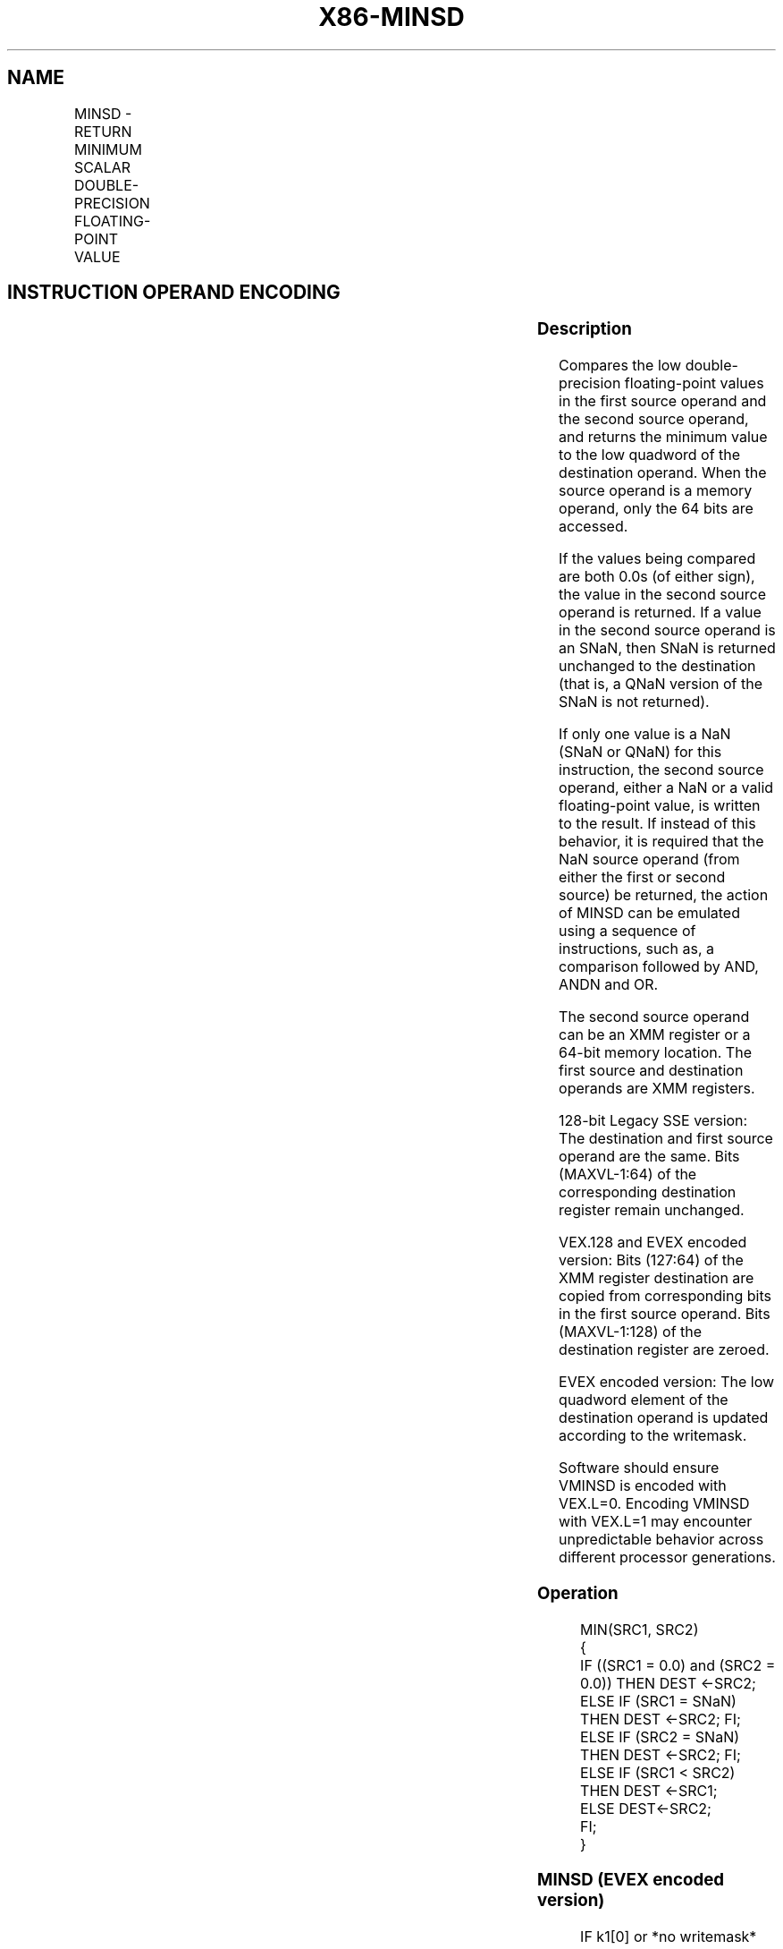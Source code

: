 .nh
.TH "X86-MINSD" "7" "May 2019" "TTMO" "Intel x86-64 ISA Manual"
.SH NAME
MINSD - RETURN MINIMUM SCALAR DOUBLE-PRECISION FLOATING-POINT VALUE
.TS
allbox;
l l l l l 
l l l l l .
\fB\fCOpcode/Instruction\fR	\fB\fCOp / En\fR	\fB\fC64/32 bit Mode Support\fR	\fB\fCCPUID Feature Flag\fR	\fB\fCDescription\fR
T{
F2 0F 5D /r MINSD xmm1, xmm2/m64
T}
	A	V/V	SSE2	T{
Return the minimum scalar double\-precision floating\-point value between xmm2/m64 and xmm1.
T}
T{
VEX.LIG.F2.0F.WIG 5D /r VMINSD xmm1, xmm2, xmm3/m64
T}
	B	V/V	AVX	T{
Return the minimum scalar double\-precision floating\-point value between xmm3/m64 and xmm2.
T}
T{
EVEX.LIG.F2.0F.W1 5D /r VMINSD xmm1 {k1}{z}, xmm2, xmm3/m64{sae}
T}
	C	V/V	AVX512F	T{
Return the minimum scalar double\-precision floating\-point value between xmm3/m64 and xmm2.
T}
.TE

.SH INSTRUCTION OPERAND ENCODING
.TS
allbox;
l l l l l l 
l l l l l l .
Op/En	Tuple Type	Operand 1	Operand 2	Operand 3	Operand 4
A	NA	ModRM:reg (r, w)	ModRM:r/m (r)	NA	NA
B	NA	ModRM:reg (w)	VEX.vvvv	ModRM:r/m (r)	NA
C	Tuple1 Scalar	ModRM:reg (w)	EVEX.vvvv	ModRM:r/m (r)	NA
.TE

.SS Description
.PP
Compares the low double\-precision floating\-point values in the first
source operand and the second source operand, and returns the minimum
value to the low quadword of the destination operand. When the source
operand is a memory operand, only the 64 bits are accessed.

.PP
If the values being compared are both 0.0s (of either sign), the value
in the second source operand is returned. If a value in the second
source operand is an SNaN, then SNaN is returned unchanged to the
destination (that is, a QNaN version of the SNaN is not returned).

.PP
If only one value is a NaN (SNaN or QNaN) for this instruction, the
second source operand, either a NaN or a valid floating\-point value, is
written to the result. If instead of this behavior, it is required that
the NaN source operand (from either the first or second source) be
returned, the action of MINSD can be emulated using a sequence of
instructions, such as, a comparison followed by AND, ANDN and OR.

.PP
The second source operand can be an XMM register or a 64\-bit memory
location. The first source and destination operands are XMM registers.

.PP
128\-bit Legacy SSE version: The destination and first source operand are
the same. Bits (MAXVL\-1:64) of the corresponding destination register
remain unchanged.

.PP
VEX.128 and EVEX encoded version: Bits (127:64) of the XMM register
destination are copied from corresponding bits in the first source
operand. Bits (MAXVL\-1:128) of the destination register are zeroed.

.PP
EVEX encoded version: The low quadword element of the destination
operand is updated according to the writemask.

.PP
Software should ensure VMINSD is encoded with VEX.L=0. Encoding VMINSD
with VEX.L=1 may encounter unpredictable behavior across different
processor generations.

.SS Operation
.PP
.RS

.nf
MIN(SRC1, SRC2)
{
    IF ((SRC1 = 0.0) and (SRC2 = 0.0)) THEN DEST ←SRC2;
        ELSE IF (SRC1 = SNaN) THEN DEST ←SRC2; FI;
        ELSE IF (SRC2 = SNaN) THEN DEST ←SRC2; FI;
        ELSE IF (SRC1 < SRC2) THEN DEST ←SRC1;
        ELSE DEST←SRC2;
    FI;
}

.fi
.RE

.SS MINSD (EVEX encoded version)
.PP
.RS

.nf
IF k1[0] or *no writemask*
    THEN DEST[63:0]←MIN(SRC1[63:0], SRC2[63:0])
    ELSE
        IF *merging\-masking* ; merging\-masking
            THEN *DEST[63:0] remains unchanged*
            ELSE ; zeroing\-masking
                THEN DEST[63:0]←0
        FI;
FI;
DEST[127:64] ← SRC1[127:64]
DEST[MAXVL\-1:128] ← 0

.fi
.RE

.SS MINSD (VEX.128 encoded version)
.PP
.RS

.nf
DEST[63:0]←MIN(SRC1[63:0], SRC2[63:0])
DEST[127:64] ←SRC1[127:64]
DEST[MAXVL\-1:128] ←0

.fi
.RE

.SS MINSD (128\-bit Legacy SSE version)
.PP
.RS

.nf
DEST[63:0]←MIN(SRC1[63:0], SRC2[63:0])
DEST[MAXVL\-1:64] (Unmodified)

.fi
.RE

.SS Intel C/C++ Compiler Intrinsic Equivalent
.PP
.RS

.nf
VMINSD \_\_m128d \_mm\_min\_round\_sd(\_\_m128d a, \_\_m128d b, int);

VMINSD \_\_m128d \_mm\_mask\_min\_round\_sd(\_\_m128d s, \_\_mmask8 k, \_\_m128d a, \_\_m128d b, int);

VMINSD \_\_m128d \_mm\_maskz\_min\_round\_sd( \_\_mmask8 k, \_\_m128d a, \_\_m128d b, int);

MINSD \_\_m128d \_mm\_min\_sd(\_\_m128d a, \_\_m128d b)

.fi
.RE

.SS SIMD Floating\-Point Exceptions
.PP
Invalid (including QNaN Source Operand), Denormal

.SS Other Exceptions
.PP
Non\-EVEX\-encoded instruction, see Exceptions Type 3.

.PP
EVEX\-encoded instruction, see Exceptions Type E3.

.SH SEE ALSO
.PP
x86\-manpages(7) for a list of other x86\-64 man pages.

.SH COLOPHON
.PP
This UNOFFICIAL, mechanically\-separated, non\-verified reference is
provided for convenience, but it may be incomplete or broken in
various obvious or non\-obvious ways. Refer to Intel® 64 and IA\-32
Architectures Software Developer’s Manual for anything serious.

.br
This page is generated by scripts; therefore may contain visual or semantical bugs. Please report them (or better, fix them) on https://github.com/ttmo-O/x86-manpages.

.br
MIT licensed by TTMO 2020 (Turkish Unofficial Chamber of Reverse Engineers - https://ttmo.re).

